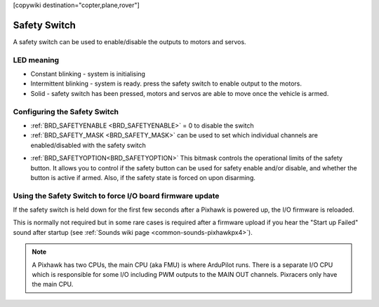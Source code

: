 .. _common-safety-switch-pixhawk:

[copywiki destination="copter,plane,rover"]

=============
Safety Switch
=============

.. image:: ../../../images/pixhawk_safetyswitch.jpg
    :target: ../_images/pixhawk_safetyswitch.jpg

A safety switch can be used to enable/disable the outputs to motors and servos.

LED meaning
===========

- Constant blinking - system is initialising
- Intermittent blinking - system is ready.  press the safety switch to enable output to the motors.
- Solid - safety switch has been pressed, motors and servos are able to move once the vehicle is armed.

Configuring the Safety Switch
=============================

- :ref:`BRD_SAFETYENABLE <BRD_SAFETYENABLE>` = 0 to disable the switch
- :ref:`BRD_SAFETY_MASK <BRD_SAFETY_MASK>` can be used to set which individual channels are enabled/disabled with the safety switch

.. image:: ../../../images/safetyswitch-bitmask.png
    :target: ../_images/safetyswitch-bitmask.png

- :ref:`BRD_SAFETYOPTION<BRD_SAFETYOPTION>` This bitmask controls the operational limits of the safety button. It allows you to control if the safety button can be used for safety enable and/or disable, and whether the button is active if armed. Also, if the safety state is forced on upon disarming.

Using the Safety Switch to force I/O board firmware update
==========================================================

If the safety switch is held down for the first few seconds after a Pixhawk is powered up, the I/O firmware is reloaded.

This is normally not required but in some rare cases is required after a firmware upload if you hear the "Start up Failed" sound after startup (see :ref:`Sounds wiki page <common-sounds-pixhawkpx4>`).

.. note::

   A Pixhawk has two CPUs, the main CPU (aka FMU) is where ArduPilot runs.  
   There is a separate I/O CPU which is responsible for some I/O including PWM outputs to the MAIN OUT channels.  
   Pixracers only have the main CPU.
